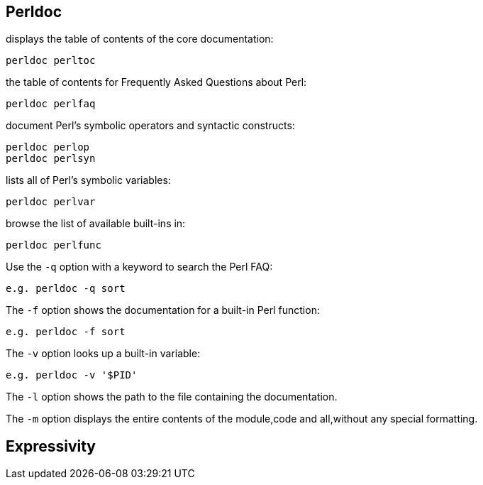 == Perldoc

displays the table of contents of the core documentation:

    perldoc perltoc

the table of contents for Frequently Asked Questions about Perl:

    perldoc perlfaq

document Perl’s symbolic operators and syntactic constructs:

    perldoc perlop
    perldoc perlsyn

lists all of Perl’s symbolic variables:

    perldoc perlvar

browse the list of available built-ins in:

    perldoc perlfunc

Use the `-q` option with a keyword to search the Perl FAQ:

    e.g. perldoc -q sort

The `-f` option shows the documentation for a built-in Perl function:

    e.g. perldoc -f sort

The `-v` option looks up a built-in variable:

    e.g. perldoc -v '$PID'

The `-l` option shows the path to the file containing the documentation.

The `-m` option displays the entire contents of the module,code and all,without
any special formatting.

== Expressivity

